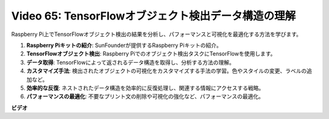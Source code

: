Video 65: TensorFlowオブジェクト検出データ構造の理解
=======================================================================================

Raspberry Pi上でTensorFlowオブジェクト検出の結果を分析し、パフォーマンスと可視化を最適化する方法を学びます。

1. **Raspberry Piキットの紹介**: SunFounderが提供するRaspberry Piキットの紹介。
2. **TensorFlowオブジェクト検出**: Raspberry Piでのオブジェクト検出タスクにTensorFlowを使用します。
3. **データ取得**: TensorFlowによって返されるデータ構造を取得し、分析する方法の理解。
4. **カスタマイズ手法**: 検出されたオブジェクトの可視化をカスタマイズする手法の学習。色やスタイルの変更、ラベルの追加など。
5. **効率的な反復**: ネストされたデータ構造を効率的に反復処理し、関連する情報にアクセスする戦略。
6. **パフォーマンスの最適化**: 不要なプリント文の削除や可視化の強化など、パフォーマンスの最適化。

**ビデオ**

.. raw:: html

    <iframe width="700" height="500" src="https://www.youtube.com/embed/oYoUz1DM0SM?si=hqdSpuJgY-6eU9vu" title="YouTube video player" frameborder="0" allow="accelerometer; autoplay; clipboard-write; encrypted-media; gyroscope; picture-in-picture; web-share" allowfullscreen></iframe>

